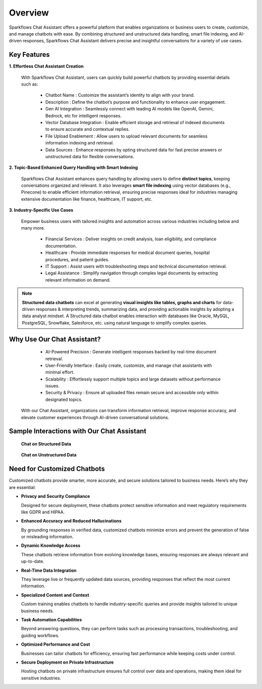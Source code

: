 Overview
=========

Sparkflows Chat Assistant offers a powerful platform that enables organizations or business users to create, customize, and manage chatbots with ease. By combining structured and unstructured data handling, smart file indexing, and AI-driven responses, Sparkflows Chat Assistant delivers precise and insightful conversations for a variety of use cases.

Key Features
-------------

**1. Effortless Chat Assistant Creation**

 
 With Sparkflows Chat Assistant, users can quickly build powerful chatbots by providing essential details such as:


  * Chatbot Name : Customize the assistant’s identity to align with your brand.
  * Description : Define the chatbot’s purpose and functionality to enhance user engagement.
  * Gen AI Integration : Seamlessly connect with leading AI models like OpenAI, Gemini, Bedrock, etc for intelligent responses.
  * Vector Database Integration : Enable efficient storage and retrieval of indexed documents to ensure accurate and contextual replies.
  * File Upload Enablement : Allow users to upload relevant documents for seamless information indexing and retrieval.
  * Data Sources : Enhance responses by opting structured data for fast precise answers or unstructured data for flexible conversations. 


**2. Topic-Based Enhanced Query Handling with Smart Indexing**

 Sparkflows Chat Assistant enhances query handling by allowing users to define **distinct topics**, keeping conversations organized and relevant. It also leverages **smart file indexing** using vector databases (e.g., Pinecone) to enable efficient information retrieval, ensuring precise responses ideal for industries managing extensive documentation like finance, healthcare, IT support, etc.

**3. Industry-Specific Use Cases**

 Empower business users with tailored insights and automation across various industries including below and many more.

  * Financial Services : Deliver insights on credit analysis, loan eligibility, and compliance documentation.
  * Healthcare : Provide immediate responses for medical document queries, hospital procedures, and patient guides.
  * IT Support : Assist users with troubleshooting steps and technical documentation retrieval.
  * Legal Assistance : Simplify navigation through complex legal documents by extracting relevant information on demand.

.. note:: **Structured data chatbots** can excel at  generating **visual insights like tables, graphs and charts** for data-driven responses & interpreting trends, summarizing data, and providing actionable insights by adopting a data analyst mindset. A Structured data chatbot enables interaction with databases like Oracle, MySQL, PostgreSQL, Snowflake, Salesforce, etc. using natural language to simplify complex queries. 



Why Use Our Chat Assistant?
---------

  * AI-Powered Precision : Generate intelligent responses backed by real-time document retrieval.
  * User-Friendly Interface : Easily create, customize, and manage chat assistants with minimal effort.
  * Scalability : Effortlessly support multiple topics and large datasets without performance issues.
  * Security & Privacy : Ensure all uploaded files remain secure and accessible only within designated topics.

 With our Chat Assistant, organizations can transform information retrieval, improve response accuracy, and elevate customer experiences through AI-driven conversational solutions.

Sample Interactions with Our Chat Assistant
----------

 **Chat on Structured Data**

 .. figure:: ../../_assets/user-guide/machine-learning/generative-ai/chatbot/Structured-chatbot.jpeg
     :alt: create-new-chat-session
     :width: 65%

 .. figure:: ../../_assets/user-guide/machine-learning/generative-ai/chatbot/structured-chat.png
     :alt: create-new-chat-session
     :width: 65%

 **Chat on Unstructured Data**


 .. figure:: ../../_assets/user-guide/machine-learning/generative-ai/chatbot/chatbot-query1.PNG
     :alt: create-new-chat-session
     :width: 65%


 .. figure:: ../../_assets/user-guide/machine-learning/generative-ai/chatbot/unstructured-chat.png
     :alt: create-new-chat-session
     :width: 65%



Need for Customized Chatbots
----------

Customized chatbots provide smarter, more accurate, and secure solutions tailored to business needs. Here’s why they are essential:

* **Privacy and Security Compliance**
  
  Designed for secure deployment, these chatbots protect sensitive information and meet regulatory requirements like GDPR and HIPAA.


* **Enhanced Accuracy and Reduced Hallucinations**
  
  By grounding responses in verified data, customized chatbots minimize errors and prevent the generation of false or misleading information.
  
* **Dynamic Knowledge Access**
  
  These chatbots retrieve information from evolving knowledge bases, ensuring responses are always relevant and up-to-date.

* **Real-Time Data Integration**
  
  They leverage live or frequently updated data sources, providing responses that reflect the most current information.
  
* **Specialized Content and Context**
  
  Custom training enables chatbots to handle industry-specific queries and provide insights tailored to unique business needs.
  
* **Task Automation Capabilities**
  
  Beyond answering questions, they can perform tasks such as processing transactions, troubleshooting, and guiding workflows.
  
* **Optimized Performance and Cost**

  Businesses can tailor chatbots for efficiency, ensuring fast performance while keeping costs under control.
  
* **Secure Deployment on Private Infrastructure**
  
  Hosting chatbots on private infrastructure ensures full control over data and operations, making them ideal for sensitive industries.
